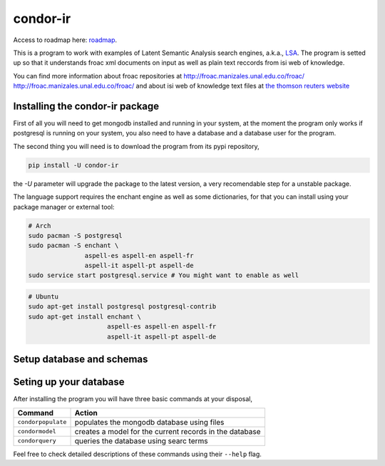 ========
condor-ir
========

Access to roadmap here: `roadmap <https://www.lucidchart.com/invitations/accept/61d72a6b-d843-42b5-b54a-22c7f85e84d3>`_.

.. image:: https://travis-ci.org/odarbelaeze/condor-ir.svg?branch=master
    :target: https://travis-ci.org/odarbelaeze/condor-ir

.. image:: https://readthedocs.org/projects/condor-ir/badge/?version=latest
    :target: (http://condor-ir.readthedocs.org/en/latest/?badge=latest



This is a program to work with examples of Latent Semantic Analysis search
engines, a.k.a., `LSA <https://en.wikipedia.org/wiki/Latent_semantic_analysis>`_.
The program is setted up so that it understands froac xml documents on input
as well as plain text reccords from isi web of knowledge.

You can find more information about froac repositories at
http://froac.manizales.unal.edu.co/froac/ http://froac.manizales.unal.edu.co/froac/
and about isi web of knowledge text files at
`the thomson reuters website <http://images.webofknowledge.com/WOK46/help/WOK/h_ml_options.html>`_

Installing the condor-ir package
----------------------------------

First of all you will need to get mongodb installed and running in your system,
at the moment the program only works if postgresql is running on your system,
you also need to have a database and a database user for the program.

The second thing you will need is to download the program from its pypi
repository,

.. code-block:: bash

  pip install -U condor-ir

the `-U` parameter will upgrade the package to the latest version, a very
recomendable step for a unstable package.

The language support requires the enchant engine as well as some dictionaries,
for that you can install using your package manager or external tool:

.. code-block:: bash

  # Arch
  sudo pacman -S postgresql
  sudo pacman -S enchant \
                 aspell-es aspell-en aspell-fr
                 aspell-it aspell-pt aspell-de
  sudo service start postgresql.service # You might want to enable as well

.. code-block:: bash

  # Ubuntu
  sudo apt-get install postgresql postgresql-contrib
  sudo apt-get install enchant \
                       aspell-es aspell-en aspell-fr
                       aspell-it aspell-pt aspell-de

Setup database and schemas
--------------------------

.. code-bloc:: bash

  # Ubuntu only
  sudo useradd condor-ir
  # Ubuntu and Arch
  sudo -H -u postgres bash -c 'createuser -s condor-ir --pwprompt'
  # Type "condor-ir" as password when prompted
  sudo -H -u postgres bash -c 'createdb -E UTF-8 -U condor-ir condor-ir'
  git clone https://github.com/odarbelaeze/condor-ir.git
  cd condor-ir
  alembic upgrade heads # to create the database schemas

Seting up your database
-----------------------

After installing the program you will have three basic commands at your
disposal,

+---------------------+---------------------------------------------------------+
| Command             | Action                                                  |
+=====================+=========================================================+
| ``condorpopulate``  | populates the mongodb database using files              |
+---------------------+---------------------------------------------------------+
| ``condormodel``     | creates a model for the current records in the database |
+---------------------+---------------------------------------------------------+
| ``condorquery``     | queries the database using searc terms                  |
+---------------------+---------------------------------------------------------+

Feel free to check detailed descriptions of these commands using their ``--help`` flag.